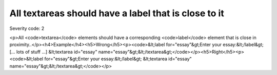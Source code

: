 ===============================
All textareas should have a label that is close to it
===============================

Severity code: 2

.. php:class:: textareaLabelPositionedClose

<p>All <code>textarea</code> elements should have a corresponding <code>label</code> element that is close in proximity..</p><h4>Example</h4><h5>Wrong</h5><p><code>&lt;label for="essay"&gt;Enter your essay:&lt;/label&gt; [... lots of stuff ...] &lt;textarea id="essay" name="essay"&gt;&lt;/textarea&gt;</code></p><h5>Right</h5><p><code>&lt;label for="essay"&gt;Enter your essay:&lt;/label&gt; &lt;textarea id="essay" name="essay"&gt;&lt;/textarea&gt;</code></p>
